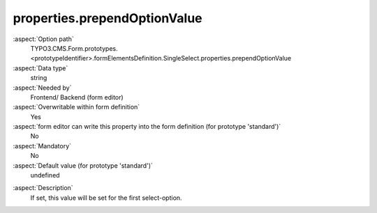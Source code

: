 properties.prependOptionValue
-----------------------------

:aspect:`Option path`
      TYPO3.CMS.Form.prototypes.<prototypeIdentifier>.formElementsDefinition.SingleSelect.properties.prependOptionValue

:aspect:`Data type`
      string

:aspect:`Needed by`
      Frontend/ Backend (form editor)

:aspect:`Overwritable within form definition`
      Yes

:aspect:`form editor can write this property into the form definition (for prototype 'standard')`
      No

:aspect:`Mandatory`
      No

:aspect:`Default value (for prototype 'standard')`
      undefined

.. :aspect:`Good to know`
      ToDo

:aspect:`Description`
      If set, this value will be set for the first select-option.